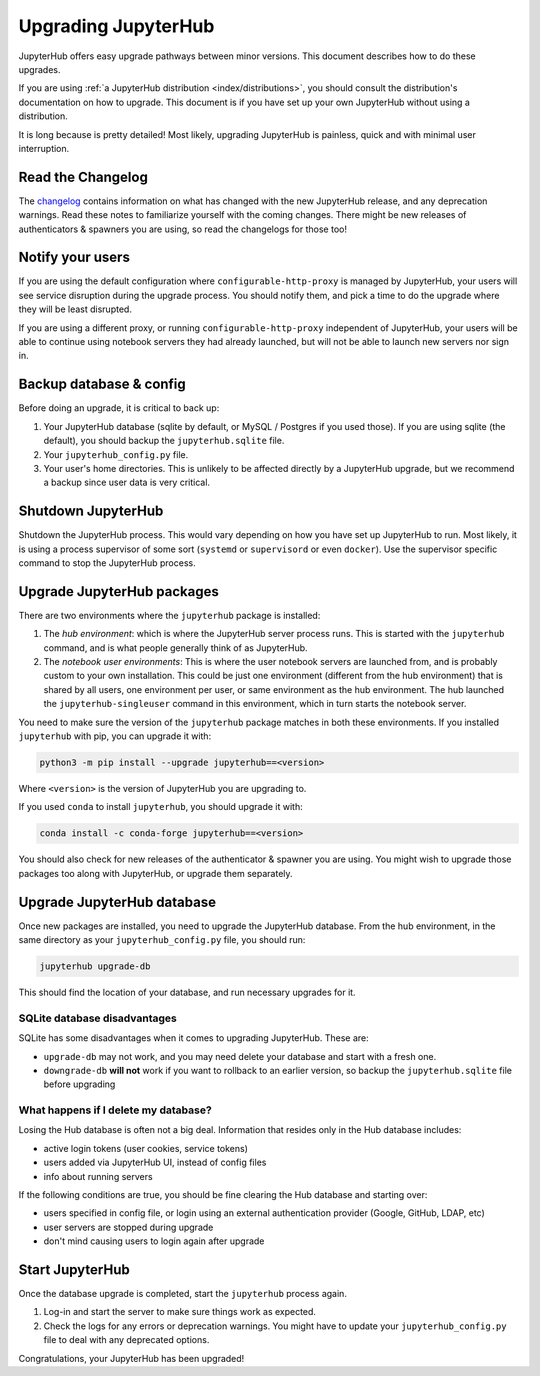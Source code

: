 ====================
Upgrading JupyterHub
====================

JupyterHub offers easy upgrade pathways between minor versions. This
document describes how to do these upgrades.

If you are using :ref:`a JupyterHub distribution <index/distributions>`, you
should consult the distribution's documentation on how to upgrade. This
document is if you have set up your own JupyterHub without using a
distribution.

It is long because is pretty detailed! Most likely, upgrading
JupyterHub is painless, quick and with minimal user interruption.

Read the Changelog
==================

The `changelog <../changelog.html>`_ contains information on what has
changed with the new JupyterHub release, and any deprecation warnings.
Read these notes to familiarize yourself with the coming changes. There
might be new releases of authenticators & spawners you are using, so
read the changelogs for those too!

Notify your users
=================

If you are using the default configuration where ``configurable-http-proxy``
is managed by JupyterHub, your users will see service disruption during
the upgrade process. You should notify them, and pick a time to do the
upgrade where they will be least disrupted.

If you are using a different proxy, or running ``configurable-http-proxy``
independent of JupyterHub, your users will be able to continue using notebook
servers they had already launched, but will not be able to launch new servers
nor sign in.


Backup database & config
========================

Before doing an upgrade, it is critical to back up:

#. Your JupyterHub database (sqlite by default, or MySQL / Postgres
   if you used those). If you are using sqlite (the default), you
   should backup the ``jupyterhub.sqlite`` file.
#. Your ``jupyterhub_config.py`` file.
#. Your user's home directories. This is unlikely to be affected directly by
   a JupyterHub upgrade, but we recommend a backup since user data is very
   critical.


Shutdown JupyterHub
===================

Shutdown the JupyterHub process. This would vary depending on how you
have set up JupyterHub to run. Most likely, it is using a process
supervisor of some sort (``systemd`` or ``supervisord`` or even ``docker``).
Use the supervisor specific command to stop the JupyterHub process.

Upgrade JupyterHub packages
===========================

There are two environments where the ``jupyterhub`` package is installed:

#. The *hub environment*: which is where the JupyterHub server process
   runs. This is started with the ``jupyterhub`` command, and is what
   people generally think of as JupyterHub.

#. The *notebook user environments*: This is where the user notebook
   servers are launched from, and is probably custom to your own
   installation. This could be just one environment (different from the
   hub environment) that is shared by all users, one environment
   per user, or same environment as the hub environment. The hub
   launched the ``jupyterhub-singleuser`` command in this environment,
   which in turn starts the notebook server.

You need to make sure the version of the ``jupyterhub`` package matches
in both these environments. If you installed ``jupyterhub`` with pip,
you can upgrade it with:

.. code-block:: bash

   python3 -m pip install --upgrade jupyterhub==<version>

Where ``<version>`` is the version of JupyterHub you are upgrading to.

If you used ``conda`` to install ``jupyterhub``, you should upgrade it
with:

.. code-block:: bash

   conda install -c conda-forge jupyterhub==<version>

You should also check for new releases of the authenticator & spawner you
are using. You might wish to upgrade those packages too along with JupyterHub,
or upgrade them separately.

Upgrade JupyterHub database
===========================

Once new packages are installed, you need to upgrade the JupyterHub
database. From the hub environment, in the same directory as your
``jupyterhub_config.py`` file, you should run:

.. code-block:: bash

   jupyterhub upgrade-db

This should find the location of your database, and run necessary upgrades
for it.

SQLite database disadvantages
-----------------------------

SQLite has some disadvantages when it comes to upgrading JupyterHub. These
are:

-  ``upgrade-db`` may not work, and you may need delete your database
   and start with a fresh one.
-  ``downgrade-db`` **will not** work if you want to rollback to an
   earlier version, so backup the ``jupyterhub.sqlite`` file before
   upgrading

What happens if I delete my database?
-------------------------------------

Losing the Hub database is often not a big deal. Information that
resides only in the Hub database includes:

-  active login tokens (user cookies, service tokens)
-  users added via JupyterHub UI, instead of config files
-  info about running servers

If the following conditions are true, you should be fine clearing the
Hub database and starting over:

-  users specified in config file, or login using an external
   authentication provider (Google, GitHub, LDAP, etc)
-  user servers are stopped during upgrade
-  don't mind causing users to login again after upgrade

Start JupyterHub
================

Once the database upgrade is completed, start the ``jupyterhub``
process again.

#. Log-in and start the server to make sure things work as
   expected.
#. Check the logs for any errors or deprecation warnings. You
   might have to update your ``jupyterhub_config.py`` file to
   deal with any deprecated options.

Congratulations, your JupyterHub has been upgraded!
